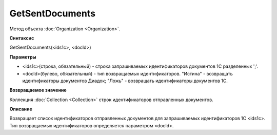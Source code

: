 ﻿GetSentDocuments
=================

Метод объекта :doc:`Organization <Organization>`.

**Синтаксис**


GetSentDocuments(<ids1c>, <docId>)

**Параметры**


- <ids1c>(строка, обязательный) - строка запрашиваемых идентификаторов документов 1С разделенных ';'.
- <docId>(булево, обязательный) - тип возвращаемых идентификаторов. "Истина" - возвращать идентификаторы документов Диадок; "Ложь" - возвращать идентификаторы документов 1С. 

**Возвращаемое значение**


Коллекция :doc:`Collection <Collection>` строк идентификаторов отправленных документов.

**Описание**


Возвращает список идентификаторов отправленных документов для запрашиваемых идентификаторов 1С <ids1c>. Тип возвращаемых идентификаторов определяется параметром <docId>.